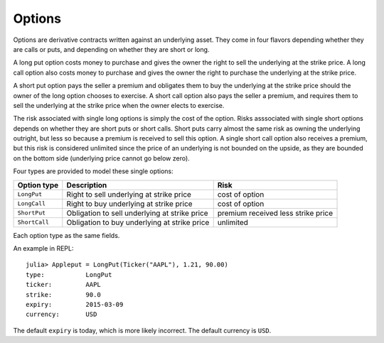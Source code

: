 Options
=======

Options are derivative contracts written against an underlying asset. They come in four flavors depending whether they are calls or puts, and
depending on whether they are short or long.

A long put option costs money to purchase and gives the owner the right to sell the underlying at the strike price.  A long call option also costs 
money to purchase and gives the owner the right to purchase the underlying at the strike price. 

A short put option pays the seller a premium and obligates them to buy the underlying at the strike price should the owner of the long option chooses 
to exercise. A short call option also pays the seller a premium, and requires them to sell the underlying at the strike price when the owner elects to 
exercise.

The risk associated with single long options is simply the cost of the option. Risks asssociated with single short options depends on whether they are
short puts or short calls. Short puts carry almost the same risk as owning the underlying outright, but less so because a premium is received to sell this 
option.  A single short call option also receives a premium, but this risk is considered unlimited since the price of an underlying is not bounded on the 
upside, as they are bounded on the bottom side (underlying price cannot go below zero). 

Four types are provided to model these single options:

+---------------+-----------------------------------------------+------------------------------------+ 
| Option type   | Description                                   | Risk                               | 
+===============+===============================================+====================================+ 
| ``LongPut``   | Right to sell underlying at strike price      | cost of option                     |
+---------------+-----------------------------------------------+------------------------------------+ 
| ``LongCall``  | Right to buy underlying at strike price       | cost of option                     |
+---------------+-----------------------------------------------+------------------------------------+ 
| ``ShortPut``  | Obligation to sell underlying at strike price | premium received less strike price |
+---------------+-----------------------------------------------+------------------------------------+ 
| ``ShortCall`` | Obligation to buy underlying at strike price  | unlimited                          | 
+---------------+-----------------------------------------------+------------------------------------+ 

Each option type as the same fields.

+----------------+---------------------------------------------+--------------------+ 
| Type field     | Description                                 | Type               | 
+================+=============================================+====================+ 
| ``ticker``     | trading symbol of underlying asset          | ``Ticker``         |
+----------------+---------------------------------------------+--------------------+ 
| ``basis``      | position price                              | ``Float64``        |
+----------------+---------------------------------------------+--------------------+ 
| ``strike``     | option strike price                         | ``Float64``        |
+----------------+---------------------------------------------+--------------------+ 
| ``expiry``     | date of option expiration                   | ``Date``           |
+----------------+---------------------------------------------+--------------------+ 
| ``quantity``   | number of contracts                         | ``Int``           |
+----------------+---------------------------------------------+--------------------+ 
| ``currency``   | national currency                           | ``Currency``       |
+----------------+---------------------------------------------+--------------------+ 
| ``style``      | option exercise style (American, European)  | ``OptionExercise`` |
+----------------+---------------------------------------------+--------------------+ 
| ``tick``       | increments traded in                        | ``Float64``        | 
+----------------+---------------------------------------------+--------------------+ 
| ``multiplier`` | degree to adjust position based on price    | ``Flot64``         | 
+----------------+---------------------------------------------+--------------------+ 
| ``id``         | a unique non-exchange identification symbol | ``FinancialID``    | 
+----------------+---------------------------------------------+--------------------+ 

An example in REPL::

    julia> Appleput = LongPut(Ticker("AAPL"), 1.21, 90.00)
    type:           LongPut
    ticker:         AAPL
    strike:         90.0
    expiry:         2015-03-09
    currency:       USD

The default ``expiry`` is today, which is more likely incorrect. The default currency is ``USD``.
